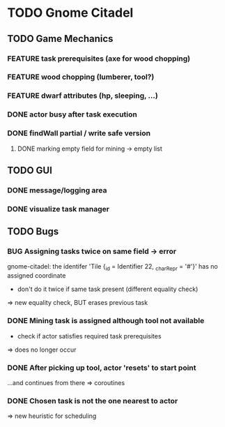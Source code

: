 #+TODO: TODO(t) FEATURE(f) BUG(b) | DONE(d) CANCELED(c)
* TODO Gnome Citadel
** TODO Game Mechanics
*** FEATURE task prerequisites (axe for wood chopping)
*** FEATURE wood chopping (lumberer, tool?)
*** FEATURE dwarf attributes (hp, sleeping, ...)
*** DONE actor busy after task execution
    CLOSED: [2014-08-13 Wed 12:42]
*** DONE findWall partial / write safe version
    CLOSED: [2014-08-13 Wed 15:07]
**** DONE marking empty field for mining -> empty list
     CLOSED: [2014-10-15 Wed 13:49]
** TODO GUI
*** DONE message/logging area
    CLOSED: [2014-08-13 Wed 14:10]
*** DONE visualize task manager
    CLOSED: [2014-08-13 Wed 15:07]
** TODO Bugs
*** BUG Assigning tasks twice on same field -> error
gnome-citadel: the identifer 'Tile {_id = Identifier 22, _charRepr =
'#'}' has no assigned coordinate
- don't do it twice if same task present (different equality check)
=> new equality check, BUT erases previous task
*** DONE Mining task is assigned although tool not available
    CLOSED: [2014-10-15 Wed 13:33]
- check if actor satisfies required task prerequisites
=> does no longer occur
*** DONE After picking up tool, actor 'resets' to start point
    CLOSED: [2014-10-15 Wed 12:59]
...and continues from there
=> coroutines
*** DONE Chosen task is not the one nearest to actor
    CLOSED: [2014-10-15 Wed 13:00]
=> new heuristic for scheduling
